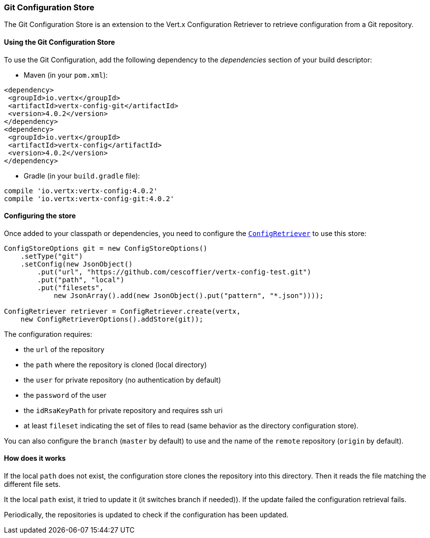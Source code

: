 === Git Configuration Store

The Git Configuration Store is an extension to the Vert.x Configuration Retriever to
retrieve configuration from a Git repository.

==== Using the Git Configuration Store

To use the Git Configuration, add the following dependency to the
_dependencies_ section of your build descriptor:

* Maven (in your `pom.xml`):

[source,xml,subs="+attributes"]
----
<dependency>
 <groupId>io.vertx</groupId>
 <artifactId>vertx-config-git</artifactId>
 <version>4.0.2</version>
</dependency>
<dependency>
 <groupId>io.vertx</groupId>
 <artifactId>vertx-config</artifactId>
 <version>4.0.2</version>
</dependency>
----

* Gradle (in your `build.gradle` file):

[source,groovy,subs="+attributes"]
----
compile 'io.vertx:vertx-config:4.0.2'
compile 'io.vertx:vertx-config-git:4.0.2'
----

==== Configuring the store

Once added to your classpath or dependencies, you need to configure the
`link:../../apidocs/io/vertx/config/ConfigRetriever.html[ConfigRetriever]` to use this store:

[source, java]
----
ConfigStoreOptions git = new ConfigStoreOptions()
    .setType("git")
    .setConfig(new JsonObject()
        .put("url", "https://github.com/cescoffier/vertx-config-test.git")
        .put("path", "local")
        .put("filesets",
            new JsonArray().add(new JsonObject().put("pattern", "*.json"))));

ConfigRetriever retriever = ConfigRetriever.create(vertx,
    new ConfigRetrieverOptions().addStore(git));
----

The configuration requires:

* the `url` of the repository
* the `path` where the repository is cloned (local directory)
* the `user` for private repository (no authentication by default)
* the `password` of the user
* the `idRsaKeyPath` for private repository and requires ssh uri
* at least `fileset` indicating the set of files to read (same behavior as the
directory configuration store).

You can also configure the `branch` (`master` by default) to use and the name of the
`remote` repository (`origin` by default).

==== How does it works

If the local `path` does not exist, the configuration store clones the repository into
this directory. Then it reads the file matching the different file sets.

It the local `path` exist, it tried to update it (it switches branch if needed)). If the
update failed the configuration retrieval fails.

Periodically, the repositories is updated to check if the configuration has been updated.